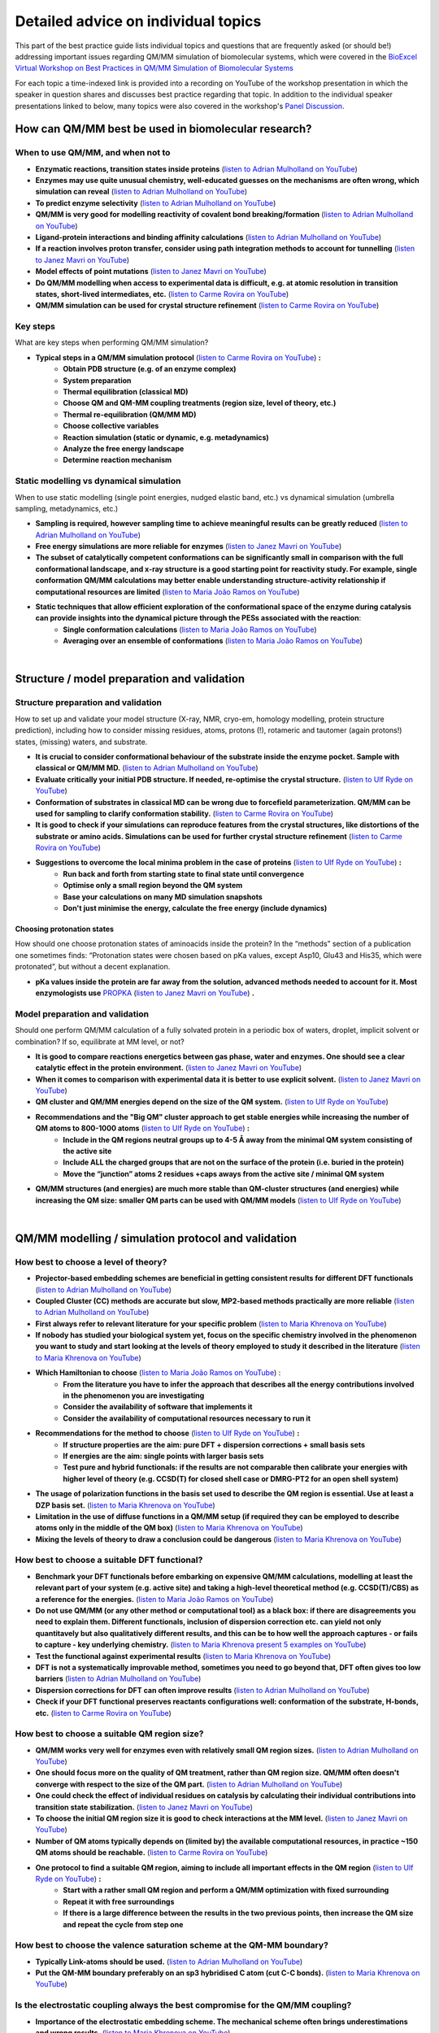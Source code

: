####################################
Detailed advice on individual topics
####################################

This part of the best practice guide lists individual topics and
questions that are frequently asked (or should be!) addressing
important issues regarding QM/MM simulation of biomolecular systems,
which were covered in the `BioExcel Virtual Workshop on Best
Practices in QM/MM Simulation of Biomolecular Systems
<https://bioexcel.eu/events/virtual-workshop-best-practices-in-qm-mm-simulation-of-biomolecular-systems/>`_

For each topic a time-indexed link is provided into a recording on
YouTube of the workshop presentation in which the speaker in question
shares and discusses best practice regarding that topic. In addition
to the individual speaker presentations linked to below, many topics were
also covered in the workshop's `Panel Discussion
<https://www.youtube.com/watch?v=iF05I-r6YW8&list=PLzLqYW5ci-2d-wolQ9CpE4akorB3naRso>`_.


====================================================
How can QM/MM best be used in biomolecular research?
====================================================

----------------------------------
When to use QM/MM, and when not to
----------------------------------

* **Enzymatic reactions, transition states inside proteins** (`listen to Adrian Mulholland on YouTube <https://youtu.be/8PGHcNKOLqY?list=PLzLqYW5ci-2d-wolQ9CpE4akorB3naRso&t=172>`_)


* **Enzymes may use quite unusual chemistry, well-educated guesses on the mechanisms are often wrong, which simulation can reveal** (`listen to Adrian Mulholland on YouTube <https://youtu.be/8PGHcNKOLqY?list=PLzLqYW5ci-2d-wolQ9CpE4akorB3naRso&t=1258>`_)


* **To predict enzyme selectivity** (`listen to Adrian Mulholland on YouTube <https://youtu.be/8PGHcNKOLqY?list=PLzLqYW5ci-2d-wolQ9CpE4akorB3naRso&t=2193>`_)


* **QM/MM is very good for modelling reactivity of covalent bond breaking/formation** (`listen to Adrian Mulholland on YouTube <https://youtu.be/8PGHcNKOLqY?list=PLzLqYW5ci-2d-wolQ9CpE4akorB3naRso&t=2873>`_)


* **Ligand-protein interactions and binding affinity calculations** (`listen to Adrian Mulholland on YouTube <https://youtu.be/8PGHcNKOLqY?list=PLzLqYW5ci-2d-wolQ9CpE4akorB3naRso&t=3547>`_)


* **If a reaction involves proton transfer, consider using path integration methods to account for tunnelling** (`listen to Janez Mavri on YouTube <https://youtu.be/GjRTQ5Q13qg?list=PLzLqYW5ci-2d-wolQ9CpE4akorB3naRso&t=1247>`_)


* **Model effects of point mutations** (`listen to Janez Mavri on YouTube <https://youtu.be/GjRTQ5Q13qg?list=PLzLqYW5ci-2d-wolQ9CpE4akorB3naRso&t=2188>`_)


* **Do QM/MM modelling when access to experimental data is difficult, e.g. at atomic resolution in transition states, short-lived intermediates, etc.** (`listen to Carme Rovira on YouTube <https://youtu.be/mojq6K6N7UM?list=PLzLqYW5ci-2d-wolQ9CpE4akorB3naRso&t=431>`_)


* **QM/MM simulation can be used for crystal structure refinement** (`listen to Carme Rovira on YouTube <https://youtu.be/mojq6K6N7UM?list=PLzLqYW5ci-2d-wolQ9CpE4akorB3naRso&t=2997>`_)


---------
Key steps
---------

What are key steps when performing QM/MM simulation?

* **Typical steps in a QM/MM simulation protocol** (`listen to Carme Rovira on YouTube <https://youtu.be/mojq6K6N7UM?list=PLzLqYW5ci-2d-wolQ9CpE4akorB3naRso&t=1841>`_) **:**
    * **Obtain PDB structure (e.g. of an enzyme complex)**
    * **System preparation**
    * **Thermal equilibration (classical MD)**
    * **Choose QM and QM-MM coupling treatments (region size, level of theory, etc.)**
    * **Thermal re-equilibration (QM/MM MD)**
    * **Choose collective variables**
    * **Reaction simulation (static or dynamic, e.g. metadynamics)**
    * **Analyze the free energy landscape**
    * **Determine reaction mechanism** 

----------------------------------------
Static modelling vs dynamical simulation
----------------------------------------

When to use static modelling (single point energies, nudged elastic band, etc.) vs dynamical simulation (umbrella sampling, metadynamics, etc.)


* **Sampling is required, however sampling time to achieve meaningful results can be greatly reduced** (`listen to Adrian Mulholland on YouTube <https://youtu.be/8PGHcNKOLqY?list=PLzLqYW5ci-2d-wolQ9CpE4akorB3naRso&t=3021>`_)


* **Free energy simulations are more reliable for enzymes** (`listen to Janez Mavri on YouTube <https://youtu.be/GjRTQ5Q13qg?list=PLzLqYW5ci-2d-wolQ9CpE4akorB3naRso&t=2344>`_)


* **The subset of catalytically competent conformations can be significantly small in comparison with the full conformational landscape, and x-ray structure is a good starting point for reactivity study. For example, single conformation QM/MM calculations may better enable understanding structure-activity relationship if computational resources are limited** (`listen to Maria João Ramos on YouTube <https://youtu.be/XIHMcR_tR7E?list=PLzLqYW5ci-2d-wolQ9CpE4akorB3naRso&t=1839>`_)


* **Static techniques that allow efficient exploration of the conformational space of the enzyme during catalysis can provide insights into the dynamical picture through the PESs associated with the reaction**:
    * **Single conformation calculations** (`listen to Maria João Ramos on YouTube <https://youtu.be/XIHMcR_tR7E?list=PLzLqYW5ci-2d-wolQ9CpE4akorB3naRso&t=1802>`_)
    * **Averaging over an ensemble of conformations** (`listen to Maria João Ramos on YouTube <https://youtu.be/XIHMcR_tR7E?list=PLzLqYW5ci-2d-wolQ9CpE4akorB3naRso&t=2481>`_)

|

============================================
Structure / model preparation and validation
============================================

------------------------------------
Structure preparation and validation
------------------------------------

How to set up and validate your model structure (X-ray, NMR,
cryo-em, homology modelling, protein structure prediction), including
how to consider missing residues, atoms, protons (!), rotameric
and tautomer (again protons!) states, (missing) waters, and substrate. 


* **It is crucial to consider conformational behaviour of the substrate inside the enzyme pocket. Sample with classical or QM/MM MD.** (`listen to Adrian Mulholland on YouTube <https://youtu.be/8PGHcNKOLqY?list=PLzLqYW5ci-2d-wolQ9CpE4akorB3naRso&t=2371>`_)


* **Evaluate critically your initial PDB structure. If needed, re-optimise the crystal structure.** (`listen to Ulf Ryde on YouTube <https://youtu.be/aQdjC-W9Wy4?list=PLzLqYW5ci-2d-wolQ9CpE4akorB3naRso&t=302>`_)


* **Conformation of substrates in classical MD can be wrong due to forcefield parameterization. QM/MM can be used for sampling to clarify conformation stability.** (`listen to Carme Rovira on YouTube <https://youtu.be/mojq6K6N7UM?list=PLzLqYW5ci-2d-wolQ9CpE4akorB3naRso&t=795>`_)

* **It is good to check if your simulations can reproduce features from the crystal structures, like distortions of the substrate or amino acids. Simulations can be used for further crystal structure refinement** (`listen to Carme Rovira on YouTube <https://youtu.be/mojq6K6N7UM?list=PLzLqYW5ci-2d-wolQ9CpE4akorB3naRso&t=2997>`_)


* **Suggestions to overcome the local minima problem in the case of proteins** (`listen to Ulf Ryde on YouTube <https://youtu.be/aQdjC-W9Wy4?list=PLzLqYW5ci-2d-wolQ9CpE4akorB3naRso&t=2009>`_) **:**
    * **Run back and forth from starting state to final state until convergence**
    * **Optimise only a small region beyond the QM system**
    * **Base your calculations on many MD simulation snapshots**
    * **Don't just minimise the energy, calculate the free energy (include dynamics)**



Choosing protonation states
---------------------------

How should one choose protonation states of aminoacids inside the
protein?  In the “methods” section of a publication one sometimes
finds: “Protonation states were chosen based on pKa values, except
Asp10, Glu43 and His35, which were protonated”, but without a decent
explanation.

* **pKa values inside the protein are far away from the solution, advanced methods needed to account for it. Most enzymologists use** `PROPKA <https://github.com/jensengroup/propka>`_ (`listen to Janez Mavri on YouTube <https://youtu.be/GjRTQ5Q13qg?list=PLzLqYW5ci-2d-wolQ9CpE4akorB3naRso&t=2876>`_) **.**


--------------------------------
Model preparation and validation
--------------------------------


Should one perform QM/MM calculation of a fully solvated protein in a periodic box of waters, droplet, implicit solvent or combination? If so, equilibrate at MM level, or not?


* **It is good to compare reactions energetics between gas phase, water and enzymes. One should see a clear catalytic effect in the protein environment.** (`listen to Janez Mavri on YouTube <https://youtu.be/GjRTQ5Q13qg?list=PLzLqYW5ci-2d-wolQ9CpE4akorB3naRso&t=1092>`_)


* **When it comes to comparison with experimental data it is better to use explicit solvent.** (`listen to Janez Mavri on YouTube <https://youtu.be/GjRTQ5Q13qg?list=PLzLqYW5ci-2d-wolQ9CpE4akorB3naRso&t=3257>`_)


* **QM cluster and QM/MM energies depend on the size of the QM system.** (`listen to Ulf Ryde on YouTube <https://youtu.be/aQdjC-W9Wy4?list=PLzLqYW5ci-2d-wolQ9CpE4akorB3naRso&t=2607>`_)


* **Recommendations and the "Big QM" cluster approach to get stable energies while increasing the number of QM atoms to 800-1000 atoms** (`listen to Ulf Ryde on YouTube <https://youtu.be/aQdjC-W9Wy4?list=PLzLqYW5ci-2d-wolQ9CpE4akorB3naRso&t=2905>`_) **:**
    * **Include in the QM regions neutral groups up to 4-5 Å away from the minimal QM system consisting of the active site**
    * **Include ALL the charged groups that are not on the surface of the protein (i.e. buried in the protein)**
    * **Move the “junction” atoms 2 residues +caps aways from the active site / minimal QM system**

      
* **QM/MM structures (and energies) are much more stable than QM-cluster structures (and energies) while increasing the QM size: smaller QM parts can be used with QM/MM models** (`listen to Ulf Ryde on YouTube <https://youtu.be/aQdjC-W9Wy4?list=PLzLqYW5ci-2d-wolQ9CpE4akorB3naRso&t=3061>`_)

|

====================================================
QM/MM modelling / simulation protocol and validation
====================================================

-------------------------------------
How best to choose a level of theory?
-------------------------------------

* **Projector-based embedding schemes are beneficial in getting consistent results for different DFT functionals** (`listen to Adrian Mulholland on YouTube <https://youtu.be/8PGHcNKOLqY?list=PLzLqYW5ci-2d-wolQ9CpE4akorB3naRso&t=1838>`_)


* **Coupled Cluster (CC) methods are accurate but slow, MP2-based methods practically are more reliable** (`listen to Adrian Mulholland on YouTube <https://youtu.be/8PGHcNKOLqY?list=PLzLqYW5ci-2d-wolQ9CpE4akorB3naRso&t=3300>`_)


* **First always refer to relevant literature for your specific problem** (`listen to Maria Khrenova on YouTube <https://youtu.be/uP1px6Yul2s?list=PLzLqYW5ci-2d-wolQ9CpE4akorB3naRso&t=681>`_)


* **If nobody has studied your biological system yet, focus on the specific chemistry involved in the phenomenon you want to study and start looking at the levels of theory employed to study it described in the literature** (`listen to Maria Khrenova on YouTube <https://youtu.be/uP1px6Yul2s?list=PLzLqYW5ci-2d-wolQ9CpE4akorB3naRso&t=2151>`_)


* **Which Hamiltonian to choose** (`listen to Maria João Ramos on YouTube <https://youtu.be/XIHMcR_tR7E?list=PLzLqYW5ci-2d-wolQ9CpE4akorB3naRso&t=639>`_) :
    * **From the literature you have to infer the approach that describes all the energy contributions involved in the phenomenon you are investigating**
    * **Consider the availability of software that implements it**
    * **Consider the availability of computational resources necessary to run it**


* **Recommendations for the method to choose** (`listen to Ulf Ryde on YouTube <https://youtu.be/aQdjC-W9Wy4?list=PLzLqYW5ci-2d-wolQ9CpE4akorB3naRso&t=3947>`_) **:**
    * **If structure properties are the aim: pure DFT + dispersion corrections + small basis sets**
    * **If energies are the aim: single points with larger basis sets**
    * **Test pure and hybrid functionals: if the results are not comparable then calibrate your energies with higher level of theory (e.g. CCSD(T) for closed shell case or DMRG-PT2 for an open shell system)**

      
* **The usage of polarization functions in the basis set used to describe the QM region is essential. Use at least a DZP basis set.** (`listen to Maria Khrenova on YouTube <https://youtu.be/uP1px6Yul2s?list=PLzLqYW5ci-2d-wolQ9CpE4akorB3naRso&t=2903>`_)


* **Limitation in the use of diffuse functions in a QM/MM setup (if required they can be employed to describe atoms only in the middle of the QM box)** (`listen to Maria Khrenova on YouTube <https://youtu.be/uP1px6Yul2s?list=PLzLqYW5ci-2d-wolQ9CpE4akorB3naRso&t=2864>`_)


* **Mixing the levels of theory to draw a conclusion could be dangerous** (`listen to Maria Khrenova on YouTube <https://youtu.be/uP1px6Yul2s?list=PLzLqYW5ci-2d-wolQ9CpE4akorB3naRso&t=1752>`_)
  
---------------------------------------------
How best to choose a suitable DFT functional?
---------------------------------------------

* **Benchmark your DFT functionals before embarking on expensive QM/MM calculations, modelling at least the relevant part of your system (e.g. active site) and taking a high-level theoretical method (e.g. CCSD(T)/CBS) as a reference for the energies.** (`listen to Maria João Ramos on YouTube <https://youtu.be/XIHMcR_tR7E?list=PLzLqYW5ci-2d-wolQ9CpE4akorB3naRso&t=832>`_)

* **Do not use QM/MM (or any other method or computational tool) as a black box: if there are disagreements you need to explain them. Different functionals, inclusion of dispersion correction etc. can yield not only quantitavely but also qualitatively different results, and this can be to how well the approach captures - or fails to capture - key underlying chemistry.** (`listen to Maria Khrenova present 5 examples on YouTube <https://youtu.be/uP1px6Yul2s?list=PLzLqYW5ci-2d-wolQ9CpE4akorB3naRso&t=1181>`_)
  
* **Test the functional against experimental results** (`listen to Maria Khrenova on YouTube <https://youtu.be/uP1px6Yul2s?list=PLzLqYW5ci-2d-wolQ9CpE4akorB3naRso&t=3065>`_)

  
* **DFT is not a systematically improvable method, sometimes you need to go beyond that, DFT often gives too low barriers** (`listen to Adrian Mulholland on YouTube <https://youtu.be/8PGHcNKOLqY?list=PLzLqYW5ci-2d-wolQ9CpE4akorB3naRso&t=843>`_)


* **Dispersion corrections for DFT can often improve results** (`listen to Adrian Mulholland on YouTube <https://youtu.be/8PGHcNKOLqY?list=PLzLqYW5ci-2d-wolQ9CpE4akorB3naRso&t=2527>`_)


* **Check if your DFT functional preserves reactants configurations well: conformation of the substrate, H-bonds, etc.** (`listen to Carme Rovira on YouTube <https://youtu.be/mojq6K6N7UM?list=PLzLqYW5ci-2d-wolQ9CpE4akorB3naRso&t=1041>`_)


---------------------------------------------
How best to choose a suitable QM region size?
---------------------------------------------

* **QM/MM works very well for enzymes even with relatively small QM region sizes.** (`listen to Adrian Mulholland on YouTube <https://youtu.be/8PGHcNKOLqY?list=PLzLqYW5ci-2d-wolQ9CpE4akorB3naRso&t=1730>`_)


* **One should focus more on the quality of QM treatment, rather than QM region size. QM/MM often doesn't converge with respect to the size of the QM part.** (`listen to Adrian Mulholland on YouTube <https://youtu.be/8PGHcNKOLqY?list=PLzLqYW5ci-2d-wolQ9CpE4akorB3naRso&t=2093>`_)


* **One could check the effect of individual residues on catalysis by calculating their individual contributions into transition state stabilization.** (`listen to Janez Mavri on YouTube <https://youtu.be/GjRTQ5Q13qg?list=PLzLqYW5ci-2d-wolQ9CpE4akorB3naRso&t=2525>`_)


* **To choose the initial QM region size it is good to check interactions at the MM level.** (`listen to Janez Mavri on YouTube <https://youtu.be/GjRTQ5Q13qg?list=PLzLqYW5ci-2d-wolQ9CpE4akorB3naRso&t=2624>`_)


* **Number of QM atoms typically depends on (limited by) the available computational resources, in practice ~150 QM atoms should be reachable.** (`listen to Carme Rovira on YouTube <https://youtu.be/mojq6K6N7UM?list=PLzLqYW5ci-2d-wolQ9CpE4akorB3naRso&t=3434>`_)


* **One protocol to find a suitable QM region, aiming to include all important effects in the QM region** (`listen to Ulf Ryde on YouTube <https://youtu.be/aQdjC-W9Wy4?list=PLzLqYW5ci-2d-wolQ9CpE4akorB3naRso&t=3897>`_) **:**
    * **Start with a rather small QM region and perform a QM/MM optimization with fixed surrounding**
    * **Repeat it with free surroundings**
    * **If there is a large difference between the results in the two previous points, then increase the QM size and repeat the cycle from step one**


-----------------------------------------------------------------------
How best to choose the valence saturation scheme at the QM-MM boundary?
-----------------------------------------------------------------------

* **Typically Link-atoms should be used.** (`listen to Adrian Mulholland on YouTube <https://youtu.be/8PGHcNKOLqY?list=PLzLqYW5ci-2d-wolQ9CpE4akorB3naRso&t=401>`_)


* **Put the QM-MM boundary preferably on an sp3 hybridised C atom (cut C-C bonds).** (`listen to Maria Khrenova on YouTube <https://youtu.be/uP1px6Yul2s?list=PLzLqYW5ci-2d-wolQ9CpE4akorB3naRso&t=2626>`_)


--------------------------------------------------------------------------------
Is the electrostatic coupling always the best compromise for the QM/MM coupling?
--------------------------------------------------------------------------------

* **Importance of the electrostatic embedding scheme. The mechanical scheme often brings underestimations and wrong results.** (`listen to Maria Khrenova on YouTube <https://youtu.be/uP1px6Yul2s?list=PLzLqYW5ci-2d-wolQ9CpE4akorB3naRso&t=2297>`_)


* **QM-MM interactions should also involve LJ-VdW interactions, not only electrostatics.** (`listen to Adrian Mulholland on YouTube <https://youtu.be/8PGHcNKOLqY?list=PLzLqYW5ci-2d-wolQ9CpE4akorB3naRso&t=348>`_)


------------------------------------------------------------------
What kind of systematic basis set benchmarking should one perform?
------------------------------------------------------------------

* **Check for convergence with respect to basis set size.** (`listen to Adrian Mulholland on YouTube <https://youtu.be/8PGHcNKOLqY?list=PLzLqYW5ci-2d-wolQ9CpE4akorB3naRso&t=3986>`_)


----------------------------------------------------------------------------------------------
How to choose a good collective variable (reaction coordinate) and perform effective sampling?
----------------------------------------------------------------------------------------------

How to choose a good collective variable (reaction coordinate) and perform effective sampling: chemical intuition versus unbiased and automated approaches.

* **It is good to start from the reaction in solution and/or cluster model within polarizable continuum to test possible reaction pathways.** (`listen to Janez Mavri on YouTube <https://youtu.be/GjRTQ5Q13qg?list=PLzLqYW5ci-2d-wolQ9CpE4akorB3naRso&t=710>`_)


* **Collective variable should include all bonds that form or break during the reaction:** (`listen to Carme Rovira on YouTube <https://youtu.be/mojq6K6N7UM?list=PLzLqYW5ci-2d-wolQ9CpE4akorB3naRso&t=2272>`_)


* **Low-energy vibrations and variables in most cases do not affect free energy landscapes dramatically, so they could be excluded from collective variables.** (`listen to Carme Rovira on YouTube <https://youtu.be/mojq6K6N7UM?list=PLzLqYW5ci-2d-wolQ9CpE4akorB3naRso&t=3529>`_)


* **Position restraints may affect your final results significantly and should not be used in actual profile simulations.** (`listen to Carme Rovira on YouTube <https://youtu.be/mojq6K6N7UM?list=PLzLqYW5ci-2d-wolQ9CpE4akorB3naRso&t=3775>`_)


-------------------------------------------
Long-range electrostatics: truncate or not?
-------------------------------------------

* **Evaluate how important long-range (7-20 Å) interactions are for the problem you are dealing with and choose the right model to describe them.** (`listen to Maria João Ramos on YouTube <https://youtu.be/XIHMcR_tR7E?list=PLzLqYW5ci-2d-wolQ9CpE4akorB3naRso&t=1348>`_)

|
  
=============================================================
Validation, analysis and interpretation of simulation results
=============================================================

-------------------------------------------------------------------------
High-level QM with limited or no sampling, or low-level QM with sampling?
-------------------------------------------------------------------------

* **On a high level you could get only enthalpies.** (`listen to Adrian Mulholland on YouTube <https://youtu.be/8PGHcNKOLqY?list=PLzLqYW5ci-2d-wolQ9CpE4akorB3naRso&t=1160>`_)


* **Do analysis of the free energy landscape: extract and analyse all reactants, products, transition state geometries and characterise them.** (`listen to Carme Rovira on YouTube <https://youtu.be/mojq6K6N7UM?list=PLzLqYW5ci-2d-wolQ9CpE4akorB3naRso&t=2446>`_)


-------------------------------------------------------------------------------
How can we combine low-level QM for sampling with high-level QM for energetics?
-------------------------------------------------------------------------------

* **Static methods could give a good estimate of enthalpies. To get activation free energies one needs to consider dynamics. You could estimate entropic factors with lower-level QM/MM dynamics.** (`listen to Adrian Mulholland on YouTube <https://youtu.be/8PGHcNKOLqY?list=PLzLqYW5ci-2d-wolQ9CpE4akorB3naRso&t=1075>`_)

* **To account for temperature effects one should consider QM/MD based free energy methods, like metadynamics.** (`listen to Carme Rovira on YouTube <https://youtu.be/mojq6K6N7UM?list=PLzLqYW5ci-2d-wolQ9CpE4akorB3naRso&t=1794>`_)

---------------------------------------------------------------
How to check validity and convergence of the reaction pathways?
---------------------------------------------------------------

* **The reaction space (in particular for enzymatic reactions) can be very complex: the more complex the Hamiltonian, the more difficult may be the reaction mechanism (i.e. more steps involved).** (`listen to Maria João Ramos on YouTube <https://youtu.be/XIHMcR_tR7E?list=PLzLqYW5ci-2d-wolQ9CpE4akorB3naRso&t=1717>`_)

  
* **Sampling time is important, be careful and check free energy profile convergence.** (`listen to Carme Rovira on YouTube <https://youtu.be/mojq6K6N7UM?list=PLzLqYW5ci-2d-wolQ9CpE4akorB3naRso&t=3331>`_)

  
* **In enzymes, the transition state should be stabilized by the environment. Check for stabilization factors relative to the solvent.** (`listen to Adrian Mulholland on YouTube <https://youtu.be/8PGHcNKOLqY?list=PLzLqYW5ci-2d-wolQ9CpE4akorB3naRso&t=1286>`_)

  
* **Reactive conformation in the enzyme has the lowest activation energy, however they are often not the most populated.** (`listen to Adrian Mulholland on YouTube <https://youtu.be/8PGHcNKOLqY?list=PLzLqYW5ci-2d-wolQ9CpE4akorB3naRso&t=2721>`_)


* **Sometimes Michaelis complex in the enzymes can have a distorted geometry, which is not energetically most favorable but resembles the transition state, thus lowering activation energy.** (`listen to Carme Rovira on YouTube <https://youtu.be/mojq6K6N7UM?list=PLzLqYW5ci-2d-wolQ9CpE4akorB3naRso&t=606>`_)


* **Beware of sampling in QM/MM, convergence could take a long time, especially with respect to the orientation of the reactants.** (`listen to Janez Mavri on YouTube <https://youtu.be/GjRTQ5Q13qg?list=PLzLqYW5ci-2d-wolQ9CpE4akorB3naRso&t=962>`_)

  
* **Michaelis complex formation constant is important for very fast enzymes.** (`listen to Janez Mavri on YouTube <https://youtu.be/GjRTQ5Q13qg?list=PLzLqYW5ci-2d-wolQ9CpE4akorB3naRso&t=3360>`_)


* **Note that the criteria you identify to describe when a reaction can take place may depend on the QM approach you chose.** (`listen to Maria Khrenova on YouTube <https://youtu.be/uP1px6Yul2s?list=PLzLqYW5ci-2d-wolQ9CpE4akorB3naRso&t=885>`_)


------------------------------------
How to validate the final result(s)?
------------------------------------

* **Try to make your prediction for well-studied systems and validate against experimental data.** (`listen to Adrian Mulholland on YouTube <https://youtu.be/8PGHcNKOLqY?list=PLzLqYW5ci-2d-wolQ9CpE4akorB3naRso&t=458>`_)


* **All intermediates in the reaction should be lower in energy than experimental activation energy.** (`listen to Adrian Mulholland on YouTube <https://youtu.be/8PGHcNKOLqY?list=PLzLqYW5ci-2d-wolQ9CpE4akorB3naRso&t=729>`_)


* **Beware of improper models, some  effects do not contribute to the catalysis.** (`listen to Janez Mavri on YouTube <https://youtu.be/GjRTQ5Q13qg?list=PLzLqYW5ci-2d-wolQ9CpE4akorB3naRso&t=568>`_)


* **Tunneling of protons is perfectly fine with transition state theory if it is properly accounted for.** (`listen to Janez Mavri on YouTube <https://youtu.be/GjRTQ5Q13qg?list=PLzLqYW5ci-2d-wolQ9CpE4akorB3naRso&t=1354>`_)


* **If you want to design an enzyme inhibitor, take into account that it should resemble both reactants state of the substrate as well as adapt for a binding site charge distribution well.** (`listen to Carme Rovira on YouTube <https://youtu.be/mojq6K6N7UM?list=PLzLqYW5ci-2d-wolQ9CpE4akorB3naRso&t=2894>`_)


* **If you have to verify a hypothesis, first make direct tests, but then, make predictions with that hypothesis and verify them.** (`listen to Maria Khrenova on YouTube <https://youtu.be/uP1px6Yul2s?list=PLzLqYW5ci-2d-wolQ9CpE4akorB3naRso&t=1274>`_)


* **Test robustness of the results by benchmarking the level of theory (functionals + basis sets).** (`listen to Maria Khrenova on YouTube <https://youtu.be/uP1px6Yul2s?list=PLzLqYW5ci-2d-wolQ9CpE4akorB3naRso&t=1063>`_)

  
